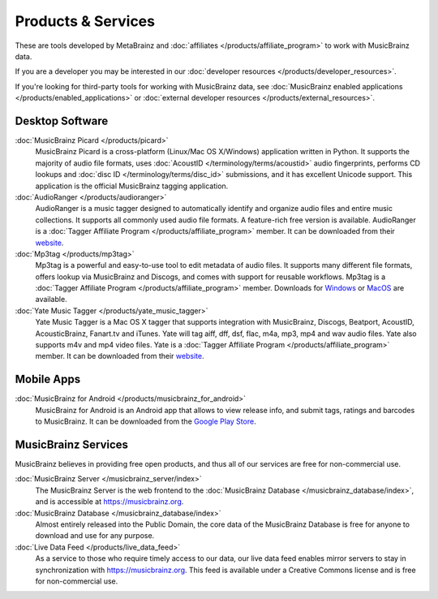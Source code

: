 .. MusicBrainz Documentation Project

Products & Services
===================

These are tools developed by MetaBrainz and :doc:`affiliates </products/affiliate_program>` to work with MusicBrainz data.

If you are a developer you may be interested in our :doc:`developer resources </products/developer_resources>`.

If you're looking for third-party tools for working with MusicBrainz data, see :doc:`MusicBrainz enabled applications </products/enabled_applications>` or :doc:`external developer resources </products/external_resources>`.

Desktop Software
----------------

:doc:`MusicBrainz Picard </products/picard>`
   MusicBrainz Picard is a cross-platform (Linux/Mac OS X/Windows) application written in Python. It supports the majority of audio file formats, uses :doc:`AcoustID </terminology/terms/acoustid>` audio fingerprints, performs CD lookups and :doc:`disc ID </terminology/terms/disc_id>` submissions, and it has excellent Unicode support. This application is the official MusicBrainz tagging application.

:doc:`AudioRanger </products/audioranger>`
   AudioRanger is a music tagger designed to automatically identify and organize audio files and entire music collections. It supports all commonly used audio file formats. A feature-rich free version is available. AudioRanger is a :doc:`Tagger Affiliate Program </products/affiliate_program>` member. It can be downloaded from their `website <https://www.audioranger.com/>`_.

:doc:`Mp3tag </products/mp3tag>`
   Mp3tag is a powerful and easy-to-use tool to edit metadata of audio files. It supports many different file formats, offers lookup via MusicBrainz and Discogs, and comes with support for reusable workflows. Mp3tag is a :doc:`Tagger Affiliate Program </products/affiliate_program>` member. Downloads for `Windows <https://mp3tag.de/en/>`_ or `MacOS <https://mp3tag.app/>`_ are available.

:doc:`Yate Music Tagger </products/yate_music_tagger>`
   Yate Music Tagger is a Mac OS X tagger that supports integration with MusicBrainz, Discogs, Beatport, AcoustID, AcousticBrainz, Fanart.tv and iTunes. Yate will tag aiff, dff, dsf, flac, m4a, mp3, mp4 and wav audio files. Yate also supports m4v and mp4 video files. Yate is a :doc:`Tagger Affiliate Program </products/affiliate_program>` member. It can be downloaded from their `website <https://2manyrobots.com/yate/>`_.

Mobile Apps
-----------

:doc:`MusicBrainz for Android </products/musicbrainz_for_android>`
   MusicBrainz for Android is an Android app that allows to view release info, and submit tags, ratings and barcodes to MusicBrainz. It can be downloaded from the `Google Play Store <https://play.google.com/store/apps/details?id=org.metabrainz.android>`_.

MusicBrainz Services
--------------------

MusicBrainz believes in providing free open products, and thus all of our services are free for non-commercial use.

:doc:`MusicBrainz Server </musicbrainz_server/index>`
   The MusicBrainz Server is the web frontend to the :doc:`MusicBrainz Database </musicbrainz_database/index>`, and is accessible at https://musicbrainz.org.

:doc:`MusicBrainz Database </musicbrainz_database/index>`
   Almost entirely released into the Public Domain, the core data of the MusicBrainz Database is free for anyone to download and use for any purpose.

:doc:`Live Data Feed </products/live_data_feed>`
   As a service to those who require timely access to our data, our live data feed enables mirror servers to stay in synchronization with https://musicbrainz.org. This feed is available under a Creative Commons license and is free for non-commercial use.

.. seealso::
   - `A list of online services that understand MusicBrainz's IDs <https://wiki.musicbrainz.org/User:Mineo/APIs_understanding_MBIDs>`_ (by `User:Mineo <https://wiki.musicbrainz.org/User:Mineo>`_)
   - :doc:`MusicBrainz Enabled Applications </products/enabled_applications>`
   - :doc:`External Resources </products/external_resources>`
